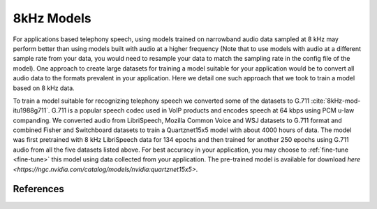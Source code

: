 8kHz Models
===========

For applications based telephony speech, using models trained on narrowband audio data sampled at 8 kHz may perform better than using models built with
audio at a higher frequency (Note that to use models with audio at a different sample rate from your data, you would need to resample your data to match the sampling rate in the
config file of the model). One approach to create large datasets for training a model suitable for your application would be to convert all audio data
to the formats prevalent in your application. Here we detail one such approach that we took to train a model based on 8 kHz data.

To train a model suitable for recognizing telephony speech we converted some of the datasets to G.711 :cite:`8kHz-mod-itu1988g711`. G.711 is a popular speech codec used in VoIP products and encodes speech
at 64 kbps using PCM u-law companding. We converted audio from LibriSpeech, Mozilla Common Voice and WSJ datasets to G.711 format and combined Fisher and Switchboard datasets to
train a Quartznet15x5 model with about 4000 hours of data. The model was first pretrained with 8 kHz LibriSpeech data for 134 epochs and then trained for another 250 epochs using G.711 audio from all the five datasets listed above. For best accuracy
in your application, you may choose to :ref:`fine-tune <fine-tune>` this model using data collected from your application. The pre-trained model is available
for download `here <https://ngc.nvidia.com/catalog/models/nvidia:quartznet15x5>`.

References
----------
.. bibliography:: asr_all.bib
   :style: plain
   :labelprefix: 8kHz-mod
   :keyprefix: 8kHz-mod-
